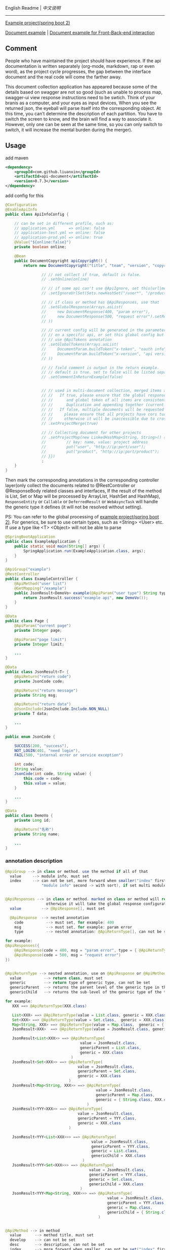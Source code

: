 
English Readme | [[README-CN.org][中文说明]]

-----

[[https://github.com/liuanxin/api-document-example-en][Example project(spring boot 2)]]

[[https://liuanxin.github.io/api-info-en.html][Document example]] | [[https://liuanxin.github.io/api-info-en-example.html][Document example for Front-Back-end interaction]]


** Comment

People who have maintained the project should have experience.
If the api documentation is written separately (org-mode, markdown, rap or even word),
as the project cycle progresses, the gap between the interface document and the real code will come the farther away.

This document collection application has appeared because some of the details based on swagger are not so good
(such as unable to process map, swagger-ui view response instructions need to be swtich.
Think of your branis as a computer, and your eyes as input devices, When you see the returned json,
the eyeball will parse itself into the corresponding object. At this time,
you can’t determine the description of each partition. You have to switch the screen to know,
and the brain will find a way to associate it. However, only one can be seen at the same time,
so you can only switch to switch, it will increase the mental burden during the merger).


** Usage

add maven
#+BEGIN_SRC xml
<dependency>
    <groupId>com.github.liuanxin</groupId>
    <artifactId>api-document</artifactId>
    <version>0.7.3</version>
</dependency>
#+END_SRC

add config for this
#+BEGIN_SRC java
@Configuration
@EnableApiInfo
public class ApiInfoConfig {

    // can be set in different profile, such as:
    // application.yml      => online: false
    // application-test.yml => online: false
    // application-prod.yml => online: true
    @Value("${online:false}")
    private boolean online;

    @Bean
    public DocumentCopyright apiCopyright() {
        return new DocumentCopyright("title", "team", "version", "copyright")

                // // not collect if true, default is false.
                // .setOnline(online)

                // // if some api can't use @ApiIgnore, set this(url|method, method can be ignore)
                // .setIgnoreUrlSet(Sets.newHashSet("/user*", "/product/info|post"))

                // // if class or method has @ApiResponses, use that
                // .setGlobalResponse(Arrays.asList(
                //     new DocumentResponse(400, "param error"),
                //     new DocumentResponse(500, "request error").setResponse(XXX.class) // see @ApiReturnType
                // ))

                // // current config will be generated in the parameters of each api, if only want to use
                // // on a specific api, or set this global config but want to ignore on a specific api,
                // // use @ApiTokens annotation
                // .setGlobalTokens(Arrays.asList(
                //     DocumentParam.buildToken("x-token", "oauth info", "abc", ParamType.Header).setHasTextarea("1"),
                //     DocumentParam.buildToken("x-version", "api version", "1.0.0", ParamType.Query).setMust("1")
                // ))

                // // field comment is output in the return example.
                // // default is true. set to false will be listed separately.
                // .setCommentInReturnExample(false)


                // // used in multi-document collection, merged items and output, default is false
                // //   If true, please ensure that the global response description
                // //      and global token of all items are consistent.
                // //      Duplication and appending together (current practice) will cause documentation errors.
                // //   If false, multiple documents will be requested on the page,
                // //     please ensure that all projects have cors turned on,
                // //     otherwise it will be inaccessible due to cross-domain issues
                // .setProjectMerge(true)

                // // Collecting document for other projects
                // .setProjectMap(new LinkedHashMap<String, String>() {{
                //         // key: name, value: project address
                //         put("user", "http://ip:port/user");
                //         put("product", "http://ip:port/product");
                // }})
                ;
    }
}
#+END_SRC

Then mark the corresponding annotations in the corresponding controller layer(only collect the documents related to
@RestController or @ResponseBody related classes and interfaces, If the result of the method is List,
Set or Map will be processed by ArrayList, HashSet and HashMap),
~ResponseEntity~ or ~Callable~ or ~DeferredResult~ or ~WebAsyncTask~ will handle the generic type it defines
(it will not be resolved without setting).

PS: You can refer to the global processing of [[https://github.com/liuanxin/api-document-example-en][example project(spring boot 2)]].
For generics, be sure to use certain types, such as <String> <User> etc. If use a type like <T> <Object> will not be able to parse

#+BEGIN_SRC java
@SpringBootApplication
public class ExampleApplication {
    public static void main(String[] args) {
        SpringApplication.run(ExampleApplication.class, args);
    }
}

@ApiGroup("example")
@RestController
public class ExampleController {
    @ApiMethod("user list")
    @GetMapping("/example")
    public JsonResult<DemoVo> example(@ApiParam("user type") String type, Page page) {
        return JsonResult.success("example api", new DemoVo());
    }
}

@Data
public class Page {
    @ApiParam("current page")
    private Integer page;

    @ApiParam("page limit")
    private Integer limit;

    ...
}

@Data
public class JsonResult<T> {
    @ApiReturn("return code")
    private JsonCode code;

    @ApiReturn("return message")
    private String msg;

    @ApiReturn("return data")
    @JsonInclude(JsonInclude.Include.NON_NULL)
    private T data;

    ...
}

public enum JsonCode {

    SUCCESS(200, "success"),
    NOT_LOGIN(401, "need login"),
    FAIL(500, "internal error or service exception")

    int code;
    String value;
    JsonCode(int code, String value) {
        this.code = code;
        this.value = value;
    }

    ...
}

@Data
public class DemoVo {
    private Long id;

    @ApiReturn("名称")
    private String name;

    ...
}
#+END_SRC


*** annotation description
#+BEGIN_SRC java
@ApiGroup --> in class or method. use the method if all of that
  value     --> module info, must set
  index     --> can not be set, more forward when smaller("index" first,
                "module info" second -> with sort), if set multi module and different index, use the smaller


@ApiResponses --> in class or method. marked on class or method will return the specified response,
                  otherwise it will take the global response configuration.
  value         --> @ApiResponse[], must set

  @ApiResponse  --> nested annotation
    code          --> must set, for example: 400
    msg           --> must set, for example: param error
    type          --> nested annotation: @ApiReturnType[], can not be set

for example:
@ApiResponses({
    @ApiResponse(code = 400, msg = "param error", type = { @ApiReturnType(XXX.class }),
    @ApiResponse(code = 500, msg = "request error")
})


@ApiReturnType --> nested annotation, use on @ApiResponse or @ApiMethod
  value          --> return class, must set
  generic        --> return type of generic type, can not be set
  genericParent  --> returns the parent level of the generic type in the type, can not be set
  genericChild   --> returns the sub-level of the generic type of the type, can not be set

for example:
   XXX ==> @ApiReturnType(XXX.class)

   List<XXX> ==> @ApiReturnType(value = List.class, generic = XXX.class)
   Set<XXX> ==> @ApiReturnType(value = Set.class,  generic = XXX.class)
   Map<String, XXX> ==> @ApiReturnType(value = Map.class,  generic = { String.class, XXX.class })
   JsonResult<XXX>  ==> @ApiReturnType(value = JsonResult.class, generic = XXX.class)

   JsonResult<List<XXX>> ==> @ApiReturnType(
                                 value = JsonResult.class,
                                 genericParent = List.class,
                                 generic = XXX.class
                             )
   JsonResult<Set<XXX>> ==> @ApiReturnType(
                                value = JsonResult.class,
                                genericParent = Set.class,
                                generic = XXX.class
                            )
   JsonResult<Map<String, XXX>> ==> @ApiReturnType(
                                        value = JsonResult.class,
                                        genericParent = Map.class,
                                        generic = { String.class, XXX.class }
                                    )
   JsonResult<YYY<XXX>> ==> @ApiReturnType(
                                value = JsonResult.class,
                                genericParent = YYY.class,
                                generic = XXX.class
                            )

   JsonResult<YYY<List<XXX>>> ==> @ApiReturnType(
                                      value = JsonResult.class,
                                      genericParent = YYY.class,
                                      generic = List.class,
                                      genericChild = XXX.class
                                  )
   JsonResult<YYY<Set<XXX>>> ==> @ApiReturnType(
                                     value = JsonResult.class,
                                     genericParent = YYY.class,
                                     generic = Set.class,
                                     genericChild = XXX.class
                                 )
   JsonResult<YYY<Map<String, XXX>>> ==> @ApiReturnType(
                                             value = JsonResult.class,
                                             genericParent = YYY.class,
                                             generic = Map.class,
                                             genericChild = { String.class, XXX.class }
                                         )


@ApiMethod --> in method
  value      --> method title, must set
  develop    --> can not be set
  desc       --> description, can not be set
  index      --> more forward when smaller, can not be set("index" first,
                 "developer" second, "title" third -> with sort)
  commentInReturnExample --> if false, comment will show with display separately,
                             if not set, the global setting shall prevail
  returnType --> nested annotation: @ApiReturnType[]. customize return type,
                 if set will ignore 「the return type」 on method

@ApiIgnore --> in class or method. want to ignore some api, use it
  value      --> false will ignore


@ApiParam --> in param or field
  value       --> param comment, can not be set
  name        --> if set, can not be set, will ignore param name or field name
  dataType    --> if type was custom can use, can not be set(for example: enum,
                  but param type was be int). can be: int、long、float、double、date、phone、email、url、ipv4
  example     --> used in api examples, can not be set
  paramType   --> can not be set, Header or Query, default is Query
  must        --> can not be set, if param annotation @RequestParam(required = true) etc... will ignore this config
  textarea    --> can not be set, param will show with textarea(in example page), default is false
  datePattern --> can not be set, is param type has Date, for example: MM/DD/yyyy HH:mm:ss
  style       --> can not be set. html style with param on page, for example: color:green;height:35px;

@ApiParamIgnore --> in param or field


@ApiReturn --> in field
  value      --> can not be set
  name       --> return name, can not be set, if set will ignore field name(when use @JsonProperty)
  type       --> if type was custom can use, can not be set(for example: enum, but return type was be int)
  example    --> return example, can not be set, only if the field is a string or
                 underlying data type(including BigInteger and BigDecimal)

@ApiReturnIgnore --> in field, use with @JsonIgnore is also


@ApiTokens --> in class or method
  useGlobal  --> whether to use global token, cant not be set, default is false
  value      --> @ApiToken[]

  @ApiToken  --> nested annotation
    name        --> must set
    desc        --> can not be set
    example     --> can not be set
    dataType    --> data type. for example: int、long、float、double、date、phone、email、url、ipv4
    paramType   --> can not be set, Header or Query, default is Header
    must        --> default false
    textarea    --> default false
    datePattern --> parameter type is date format of the date, can not be set. for example: MM/DD/YYYY HH:mm:ss
    style       --> can not be set. html style with param on page, for example: color:green;height:35px;

for example:
@ApiTokens // marked on class or method will not generate global token information.

@ApiTokens(token = {
    @ApiToken(name = "x-token", desc = "oauth info", example = "abc-xyz", textarea = true),
    @ApiToken(name = "x-version", desc = "api version", example = "1.0", paramType = ParamType.Query, must = true)
})


@ApiModel --> Combined with the annotations of the @ApiParam and @ApiReturn,
              Please do not abuse. You should try to use the first two.
  value     --> (return type or param name)'s comment, can not be set
  name      --> (return type or param name)'s name, can not be set
  dataType  --> (return type or param name)'s type, can not be set,
                use with customize: int、long、float、double、date、phone、email、url、ipv4
  example   --> (return type or param name)'s example, can not be set

  // The above attributes apply to both the request parameter and the return field.
  // The following attributes are only used on the request parameters.

  paramType   --> param type, can not be set. Header or Query, default is Query
  must        --> param required, can not be set,
                  if has @RequestParam(required = true) etc... will ignore this setting
  textarea    --> can not be set, param will show with textarea(in example page), default is false
  datePattern --> can not be set, is param type has Date, for example: MM/dd/yyyy HH:mm:ss
  style       --> can not be set. html style with param on page, for example: color:green;height:35px;
#+END_SRC

if not spring boot project, add this config
#+BEGIN_SRC xml
<mvc:resources mapping="/static/**" location="classpath:/static/" />
#+END_SRC

Run and request ~http://ip:port/static/api-info-en.html~ (spring boot don't need /static second directory)

test backend url, request ~http://ip:port/static/api-info-en-example.html~

-----

Final document collect for this: https://liuanxin.github.io/api-info-en.html

[[https://raw.githubusercontent.com/liuanxin/image/master/api-en.png]]
-
[[https://raw.githubusercontent.com/liuanxin/image/master/api-en2.png]]

